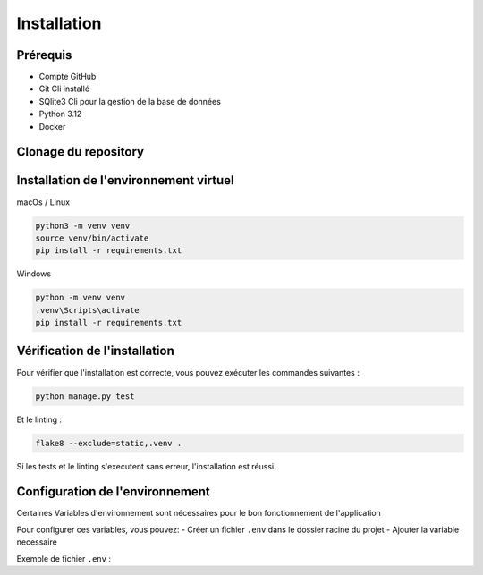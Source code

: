 Installation
============

Prérequis
----------

- Compte GitHub
- Git Cli installé
- SQlite3 Cli pour la gestion de la base de données
- Python 3.12
- Docker

Clonage du repository
--------------------

.. code-block:: bash
    git clone https://github.com/antogro/Python-OC-Lettings-FR.git
    cd Python-OC-Lettings-FR


Installation de l'environnement virtuel
---------------------------------------

macOs / Linux

.. code-block:: bash

    python3 -m venv venv
    source venv/bin/activate
    pip install -r requirements.txt

Windows 

.. code-block:: bash

    python -m venv venv
    .venv\Scripts\activate
    pip install -r requirements.txt


Vérification de l'installation
--------------------------------

Pour vérifier que l'installation est correcte, vous pouvez exécuter les commandes suivantes :

.. code-block:: bash

    python manage.py test

Et le linting : 

.. code-block:: bash

    flake8 --exclude=static,.venv .

Si les tests et le linting s'executent sans erreur, l'installation est réussi.

Configuration de l'environnement
------------------------------

Certaines Variables d'environnement sont nécessaires pour le bon fonctionnement de l'application

Pour configurer ces variables, vous pouvez:
- Créer un fichier ``.env`` dans le dossier racine du projet
- Ajouter la variable necessaire

Exemple de fichier ``.env`` : 

.. code-block:: text
    SENTRY_DSN=https://votre-cle@sentry.io/votre-projet
